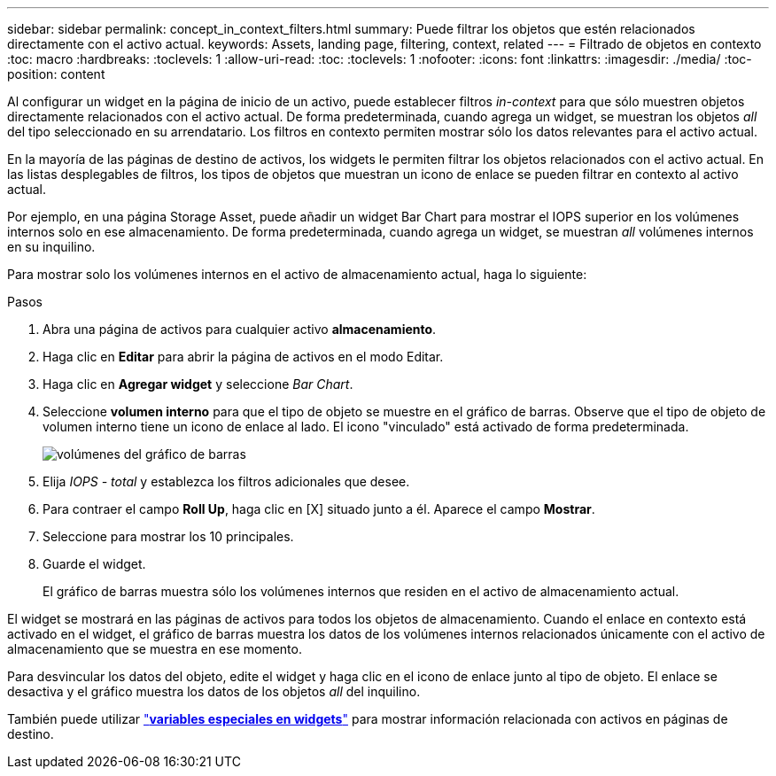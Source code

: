 ---
sidebar: sidebar 
permalink: concept_in_context_filters.html 
summary: Puede filtrar los objetos que estén relacionados directamente con el activo actual. 
keywords: Assets, landing page, filtering, context, related 
---
= Filtrado de objetos en contexto
:toc: macro
:hardbreaks:
:toclevels: 1
:allow-uri-read: 
:toc: 
:toclevels: 1
:nofooter: 
:icons: font
:linkattrs: 
:imagesdir: ./media/
:toc-position: content


[role="lead"]
Al configurar un widget en la página de inicio de un activo, puede establecer filtros _in-context_ para que sólo muestren objetos directamente relacionados con el activo actual. De forma predeterminada, cuando agrega un widget, se muestran los objetos _all_ del tipo seleccionado en su arrendatario. Los filtros en contexto permiten mostrar sólo los datos relevantes para el activo actual.

En la mayoría de las páginas de destino de activos, los widgets le permiten filtrar los objetos relacionados con el activo actual. En las listas desplegables de filtros, los tipos de objetos que muestran un icono de enlace se pueden filtrar en contexto al activo actual.

Por ejemplo, en una página Storage Asset, puede añadir un widget Bar Chart para mostrar el IOPS superior en los volúmenes internos solo en ese almacenamiento. De forma predeterminada, cuando agrega un widget, se muestran _all_ volúmenes internos en su inquilino.

Para mostrar solo los volúmenes internos en el activo de almacenamiento actual, haga lo siguiente:

.Pasos
. Abra una página de activos para cualquier activo *almacenamiento*.
. Haga clic en *Editar* para abrir la página de activos en el modo Editar.
. Haga clic en *Agregar widget* y seleccione _Bar Chart_.
. Seleccione *volumen interno* para que el tipo de objeto se muestre en el gráfico de barras. Observe que el tipo de objeto de volumen interno tiene un icono de enlace al lado. El icono "vinculado" está activado de forma predeterminada.
+
image:LinkingObjects.png["volúmenes del gráfico de barras"]

. Elija _IOPS - total_ y establezca los filtros adicionales que desee.
. Para contraer el campo *Roll Up*, haga clic en [X] situado junto a él. Aparece el campo *Mostrar*.
. Seleccione para mostrar los 10 principales.
. Guarde el widget.
+
El gráfico de barras muestra sólo los volúmenes internos que residen en el activo de almacenamiento actual.



El widget se mostrará en las páginas de activos para todos los objetos de almacenamiento. Cuando el enlace en contexto está activado en el widget, el gráfico de barras muestra los datos de los volúmenes internos relacionados únicamente con el activo de almacenamiento que se muestra en ese momento.

Para desvincular los datos del objeto, edite el widget y haga clic en el icono de enlace junto al tipo de objeto. El enlace se desactiva y el gráfico muestra los datos de los objetos _all_ del inquilino.

También puede utilizar link:concept_dashboard_features.html#variables["*variables especiales en widgets*"] para mostrar información relacionada con activos en páginas de destino.
